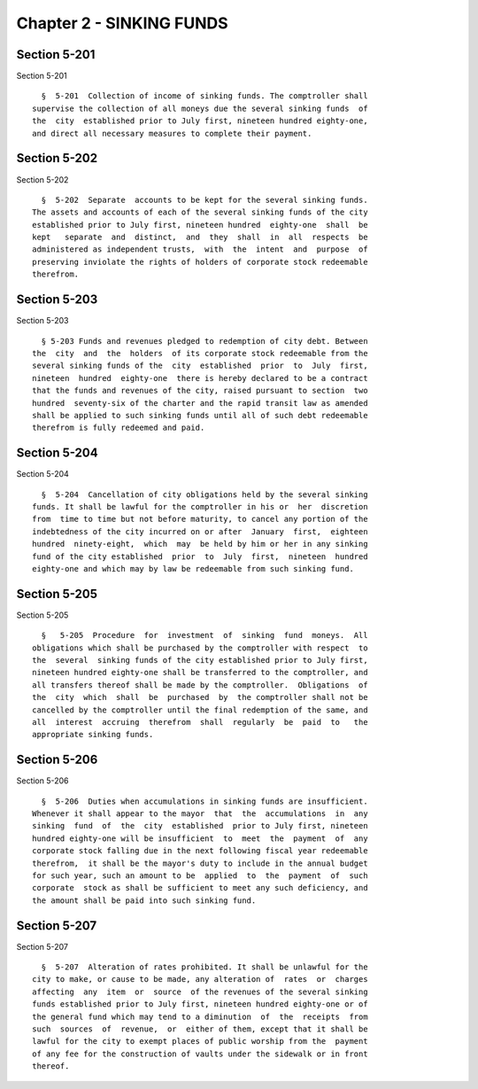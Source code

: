 Chapter 2 - SINKING FUNDS
=========================

Section 5-201
-------------

Section 5-201 ::    
        
     
        §  5-201  Collection of income of sinking funds. The comptroller shall
      supervise the collection of all moneys due the several sinking funds  of
      the  city  established prior to July first, nineteen hundred eighty-one,
      and direct all necessary measures to complete their payment.
    
    
    
    
    
    
    

Section 5-202
-------------

Section 5-202 ::    
        
     
        §  5-202  Separate  accounts to be kept for the several sinking funds.
      The assets and accounts of each of the several sinking funds of the city
      established prior to July first, nineteen hundred  eighty-one  shall  be
      kept   separate  and  distinct,  and  they  shall  in  all  respects  be
      administered as independent trusts,  with  the  intent  and  purpose  of
      preserving inviolate the rights of holders of corporate stock redeemable
      therefrom.
    
    
    
    
    
    
    

Section 5-203
-------------

Section 5-203 ::    
        
     
        § 5-203 Funds and revenues pledged to redemption of city debt. Between
      the  city  and  the  holders  of its corporate stock redeemable from the
      several sinking funds of the  city  established  prior  to  July  first,
      nineteen  hundred  eighty-one  there is hereby declared to be a contract
      that the funds and revenues of the city, raised pursuant to section  two
      hundred  seventy-six of the charter and the rapid transit law as amended
      shall be applied to such sinking funds until all of such debt redeemable
      therefrom is fully redeemed and paid.
    
    
    
    
    
    
    

Section 5-204
-------------

Section 5-204 ::    
        
     
        §  5-204  Cancellation of city obligations held by the several sinking
      funds. It shall be lawful for the comptroller in his or  her  discretion
      from  time to time but not before maturity, to cancel any portion of the
      indebtedness of the city incurred on or after  January  first,  eighteen
      hundred  ninety-eight,  which  may  be held by him or her in any sinking
      fund of the city established  prior  to  July  first,  nineteen  hundred
      eighty-one and which may by law be redeemable from such sinking fund.
    
    
    
    
    
    
    

Section 5-205
-------------

Section 5-205 ::    
        
     
        §   5-205  Procedure  for  investment  of  sinking  fund  moneys.  All
      obligations which shall be purchased by the comptroller with respect  to
      the  several  sinking funds of the city established prior to July first,
      nineteen hundred eighty-one shall be transferred to the comptroller, and
      all transfers thereof shall be made by the comptroller.  Obligations  of
      the  city  which  shall  be  purchased  by  the comptroller shall not be
      cancelled by the comptroller until the final redemption of the same, and
      all  interest  accruing  therefrom  shall  regularly  be  paid  to   the
      appropriate sinking funds.
    
    
    
    
    
    
    

Section 5-206
-------------

Section 5-206 ::    
        
     
        §  5-206  Duties when accumulations in sinking funds are insufficient.
      Whenever it shall appear to the mayor  that  the  accumulations  in  any
      sinking  fund  of  the  city  established  prior to July first, nineteen
      hundred eighty-one will be insufficient  to  meet  the  payment  of  any
      corporate stock falling due in the next following fiscal year redeemable
      therefrom,  it shall be the mayor's duty to include in the annual budget
      for such year, such an amount to be  applied  to  the  payment  of  such
      corporate  stock as shall be sufficient to meet any such deficiency, and
      the amount shall be paid into such sinking fund.
    
    
    
    
    
    
    

Section 5-207
-------------

Section 5-207 ::    
        
     
        §  5-207  Alteration of rates prohibited. It shall be unlawful for the
      city to make, or cause to be made, any alteration of  rates  or  charges
      affecting  any  item  or  source  of the revenues of the several sinking
      funds established prior to July first, nineteen hundred eighty-one or of
      the general fund which may tend to a diminution  of  the  receipts  from
      such  sources  of  revenue,  or  either of them, except that it shall be
      lawful for the city to exempt places of public worship from the  payment
      of any fee for the construction of vaults under the sidewalk or in front
      thereof.
    
    
    
    
    
    
    

